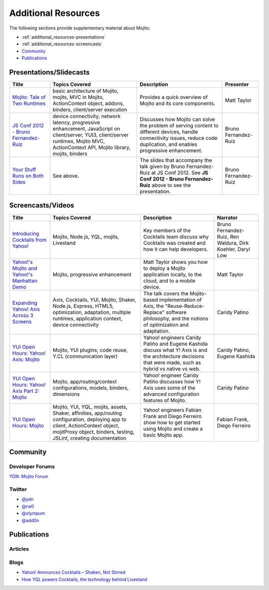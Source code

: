

====================
Additional Resources
====================

The following sections provide supplementary material about Mojito:

- :ref:`additional_resources-presentations`
- :ref:`additional_resources-screencasts`
- `Community`_
- `Publications`_


.. _additional_resources-presentations:

Presentations/Slidecasts
########################

+--------------------------------------------------------+--------------------------------------------------------+--------------------------------------------------------+----------------------+
| Title                                                  | Topics Covered                                         | Description                                            | Presenter            |
+========================================================+========================================================+========================================================+======================+
| `Mojito: Tale of Two Runtimes                          | basic architecture of Mojito, mojits, MVC in           | Provides a quick overview of Mojito and its core       | Matt Taylor          |
| <http://www.slideshare.net/rhyolight/mojito-           | Mojito, ActionContext object, addons, binders,         | components.                                            |                      |
| sl-2011>`_                                             | client/server execution                                |                                                        |                      |
+--------------------------------------------------------+--------------------------------------------------------+--------------------------------------------------------+----------------------+
| `JS Conf 2012 - Bruno Fernandez-Ruiz                   | device connectivity, network latency, progressive      | Discusses how Mojito can solve the problem of serving  | Bruno Fernandez-Ruiz |
| <http://blip.tv/file/6125446>`_                        | enhancement, JavaScript on client/server, YUI3,        | content to different devices, handle connectivity      |                      |
|                                                        | client/server runtimes, Mojito MVC, ActionContext API, | issues, reduce code duplication, and                   |                      |
|                                                        | Mojito library, mojits, binders                        | enables progressive enhancement.                       |                      |
+--------------------------------------------------------+--------------------------------------------------------+--------------------------------------------------------+----------------------+
| `Your Stuff Runs on Both Sides                         | See above.                                             | The slides that accompany the talk given by            | Bruno Fernandez-Ruiz |
| <http://olympum.github.com/decks/2012-your-stuff-runs  |                                                        | Bruno Fernandez-Ruiz at JS Conf 2012. See              |                      |
| -on-both-sides>`_                                      |                                                        | **JS Conf 2012 - Bruno Fernandez-Ruiz** above to       |                      |
|                                                        |                                                        | see the presentation.                                  |                      |
+--------------------------------------------------------+--------------------------------------------------------+--------------------------------------------------------+----------------------+

.. _additional_resources-screencasts:

Screencasts/Videos
##################

+--------------------------------------------------------+--------------------------------------------------------+--------------------------------------------------------+--------------------------------------------------------+
| Title                                                  | Topics Covered                                         | Description                                            | Narrator                                               |
+========================================================+========================================================+========================================================+========================================================+
| `Introducing Cocktails from Yahoo! <http://video.y     | Mojito, Node.js, YQL, mojits, Livestand                | Key members of the Cocktails team discuss why          | Bruno Fernandez-Ruiz, Ren Waldura, Dirk Koehler,       |
| ahoo.com/yahoonet-24189541/yodel-24697328              |                                                        | Cocktails was created and how it can help              | Daryl Low                                              |
| /introducing-cocktails-from-yahoo-27127762.html>`_     |                                                        | developers.                                            |                                                        |
+--------------------------------------------------------+--------------------------------------------------------+--------------------------------------------------------+--------------------------------------------------------+
| `Yahoo!'s Mojito and Yahoo!'s Manhattan Demo <http     | Mojito, progressive                                    | Matt Taylor shows you how to deploy a Mojito           | Matt Taylor                                            |
| ://video.yahoo.com/yahoonet-24189541/yodel-2469732     | enhancement                                            | application locally, to the cloud, and to a mobile     |                                                        |
| 8/cocktails-in-action-27127763.html>`_                 |                                                        | device.                                                |                                                        |
+--------------------------------------------------------+--------------------------------------------------------+--------------------------------------------------------+--------------------------------------------------------+
| `Expanding Yahoo! Axis Across 3 Screens <http://www.yo | Axis, Cocktails, YUI, Mojito, Shaker, Node.js,         | The talk covers the Mojito-based implementation of     | Caridy Patino                                          |
| utube.com/watch?v=oNki-D0lCsM&list=UUTHcgWOTU6gPje1g_U | Express, HTML5, optimization, adaptation, multiple     | Axis, the "Reuse-Reduce-Replace" software philosophy,  |                                                        |
| 29tfQ&index=1&feature=plcp>`_                          | runtimes, application context, device connectivity     | and the notions of optimization and adaptation.        |                                                        |
+--------------------------------------------------------+--------------------------------------------------------+--------------------------------------------------------+--------------------------------------------------------+
| `YUI Open Hours: Yahoo! Axis: Mojito <http://www.youtu | Mojito, YUI plugins,  code reuse,                      | Yahoo! engineers Caridy Patiño and Eugene Kashida      | Caridy Patino, Eugene Kashida                          |
| be.com/watch?v=vIvFbJo1Fj8&list=UUTHcgWOTU6gPje1g_U29t | Y.CL (communication layer)                             | discuss what Y! Axis is and the architecture decisions |                                                        |
| fQ&index=5&feature=plc>`_                              |                                                        | that were made, such as hybrid vs native vs web.       |                                                        |
+--------------------------------------------------------+--------------------------------------------------------+--------------------------------------------------------+--------------------------------------------------------+
| `YUI Open Hours: Yahoo! Axis Part 2: Mojito <http://ww | Mojito, app/routing/context configurations, models,    | Yahoo! engineer Caridy Patiño discusses how Y! Axis    | Caridy Patino                                          |
| w.youtube.com/watch?v=1T5KMozs6Sc&list=UUTHcgWOTU6gPj  | binders, dimensions                                    | uses some of the advanced configuration features of    |                                                        |
| e1g_U29tfQ&index=4&feature=plcp>`_                     |                                                        | Mojito.                                                |                                                        |
+--------------------------------------------------------+--------------------------------------------------------+--------------------------------------------------------+--------------------------------------------------------+
| `YUI Open Hours: Mojito <http://www.youtube.com/watch? | Mojito, YUI, YQL, mojits, assets, Shaker, affinities,  | Yahoo! engineers Fabian Frank and Diego Ferreiro show  | Fabian Frank, Diego Ferreiro                           |
| v=Odn3uXahSfs&list=UUTHcgWOTU6gPje1g_U29tfQ&index=2    | app/routing configuration, deploying app to client,    | how to get started using Mojito and create a basic     |                                                        |
| &feature=plcp>`_                                       | ActionContext object, mojitProxy object, binders,      | Mojito app.                                            |                                                        |
|                                                        | testing, JSLint, creating documentation                |                                                        |                                                        |
+--------------------------------------------------------+--------------------------------------------------------+--------------------------------------------------------+--------------------------------------------------------+




Community
#########

Developer Forums
================

`YDN: Mojito Forum <http://developer.yahoo.com/forum/Sports>`_

Twitter
=======

- `@ydn <https://twitter.com/#!/ydn>`_
- `@rw0 <https://twitter.com/#!/rw0>`_
- `@olympum <https://twitter.com/#!/olympum>`_
- `@add0n <https://twitter.com/#!/add0n>`_



Publications
############

Articles
========

.. raw:: html
	
   <div class="informaltable">
	<table border="1">
	  <colgroup>
		<col>
		<col>
		<col>
		<col>
	  </colgroup>
	  <thead>
		<tr>
		  <th>Title</th>
		  <th>Source</th>
		  <th>Date</th>
		  <th>Author</th>
		</tr>
	  </thead>
	  <tbody>
	    <tr>
		  <td><a class="ulink" href="http://venturebeat.com/2012/04/25/silicon-valley-war-for-the-mobile-web/" target="_top">Silicon Valley’s War for the Mobile Web</a></td>
		  <td><a class="ulink" href="http://venturebeat.com/" target="_top">VentureBeat</a></td>
		  <td>2012-04-25</td>
		  <td><a class="ulink" href="http://jolieodell.com/" target="_top">Jolie O'Dell</a></td>
		</tr>
		<tr>
		  <td><a class="ulink" href="http://www.informationweek.com/news/development/open-source/232800147" target="_top">Yahoo Hopes Mobile Devs Will Guzzle Mojito</a></td>
		  <td><a class="ulink" href="http://www.informationweek.com/" target="_top">InformationWeek</a></td>
		  <td>2012-04-03</td>
		  <td><a class="ulink" href="http://www.informationweek.com/authors/Thomas-Claburn" target="_top">Thomas Claburn</a></td>
		</tr>
		<tr>
		  <td><a class="ulink" href="http://allthingsd.com/20120402/hoping-others-will-drink-the-kool-aid-yahoo-offers-its-mojito-for-free/" target="_top">Hoping Others Will Drink the Kool-Aid, Yahoo Offers its Mojito For Free</a></td>
		  <td><a class="ulink" href="http://allthingsd.com/" target="_top">All Things Digital</a></td>
		  <td>2012-04-02</td>
		  <td><a class="ulink" href="http://allthingsd.com/author/ina/" target="_top">Ina Fried</a></td>
		</tr>
		<tr>
		  <td><a class="ulink" href="http://www.eweek.com/c/a/Application-Development/Yahoo-Open-Sources-Mojito-JavaScript-Framework-557130/" target="_top">Yahoo Open Sources Mojito JavaScript Framework</a></td>
		  <td><a class="ulink" href="http://www.eweek.com/" target="_top">eWeek</a></td>
		  <td>2012-04-02</td>
		  <td><a class="ulink" href="http://www.eweek.com/cp/bio/Darryl-K.-Taft/" target="_top">Darryl K. Taft</a></td>
		</tr>
		<tr>
	      <td><a class="ulink" href="http://gigaom.com/2012/04/02/yahoo-mojito/" target="_top">Yahoo Open Sources Mojito, a Developer Framework for Any Device</a></td>
		  <td><a class="ulink" href="http://gigaom.com/" target="_top">GigaOM</a></td>
		  <td>2012-04-02</td>
		  <td><a class="ulink" href="http://pro.gigaom.com/author/ryanlawler/" target="_top">Ryan Lawler</a></td>
		</tr>

		<tr>
		  <td><a class="ulink" href="http://thenextweb.com/dd/2012/04/02/yahoo-open-sources-javascript-framework-mojito-for-cross-platform-development/" target="_top">Yahoo! Open Sources JavaScript Framework Mojito for Cross-Platform Development</a></td>
		  <td><a class="ulink" href="http://thenextweb.com/" target="_top">The Next Web</a></td>
		  <td>2012-04-02</td>
		  <td<a href="http://thenextweb.com/author/thatdrew/" class="ulink">Drew Olanoff</td>
		</tr>
		<tr>
		  <td><a class="ulink" href="http://venturebeat.com/2012/04/02/yahoo-node-open-source-mojito/" target="_top">Yahoo Dives Deeper Down the Node.js Rabbit Hole With Open-Source Mojito</a></td>
		  <td><a class="ulink" href="http://venturebeat.com/" target="_top">VentureBeat</a></td>
		  <td>2012-04-02</td>
		  <td><a class="ulink" href="http://jolieodell.com/" target="_top">Jolie O'Dell</a></td>
		</tr>
		<tr>
		  <td><a class="ulink" href="http://www.theverge.com/2012/4/2/2920315/yahoo-mojito-web-framework-open-source" target="_top">Yahoo Makes Mojito Web App Tool Open Source</a></td>
		  <td><a class="ulink" href="http://theverge.com/" target="_top">The Verge</a></td>
		  <td>2012-04-02</td>
		  <td<a href="http://about.me/andrewwebster" class="ulink">Andrew Webster</td>
		</tr>
		<tr>
		  <td><a class="ulink" href="http://www.webpronews.com/yahoos-mojito-going-open-source-2012-04" target="_top">Yahoo!’s Mojito Going Open Source</a></td>
		  <td><a class="ulink" href="http://www.webpronews.com/" target="_top">WebProNews</a></td>
		  <td>2012-04-02</td>
		  <td<a href="http://www.webpronews.com/author/zach-walton" class="ulink">Zach Walton</td>
		</tr>	
		<tr>
		  <td><a class="ulink" href="http://www.wired.com/wiredenterprise/2012/04/yahoo-open-sources-mojito/" target="_top">Yahoo Open Sources Its Apple App Store Killer</a></td>
		  <td><a class="ulink" href="http://www.wired.com" target="_top">Wired</a></td>
		  <td>2012-04-02</td>
		  <td<a href="http://www.wired.com/cloudline/members/cademetz/">Cade Metz</td>
		</tr>		  
	    <tr>
	      <td><a class="ulink" href="http://cnet.co/FPVLPT" target="_top">Why ambitious developers need more than just HTML5</a></td>
	       <td><a class="ulink" href="http://news.cnet.com/" target="_top">CNET News</a></td>
	       <td>2012-03-01</td>
	       <td>Bruno Fernandez-Ruiz</td>
	    </tr>
	    <tr>
	      <td><a class="ulink" href="http://bit.ly/co-xco" target="_top">Yahoo Challenges Apple with a Cocktail of Mobile Publishing Tools</a></td>
	      <td><a class="ulink" href="http://www.xconomy.com/" target="_top">Xconomy</a></td>
	      <td>2012-01-26</td>
	      <td><a class="ulink" href="http://www.xconomy.com/author/wroush/" target="_top">Wade Roush</a></td>
	    </tr>
		<tr>
		  <td><a class="ulink" href="http://venturebeat.com/2011/11/09/mobile-web/" target="_top">The Mobile App is Going the Way of the CD-ROM: To the Dustbin of History</a></td>
		  <td><a class="ulink" href="http://venturebeat.com/" target="_top">VentureBeat</a></td>
		  <td>2011-11-09</td>
		  <td><a class="ulink" href="http://jolieodell.com/" target="_top">Jolie O'Dell</a></td>
		</tr>		    
		<tr>
		  <td><a class="ulink" href="http://www.infoq.com/news/2011/11/cocktails-with-mojito-manhattan" target="_top">Yahoo! Cocktails with Mojito JavaScript Framework and Manhattan Cloud</a></td>
		  <td><a class="ulink" href="http://www.infoq.com/" target="_top">InfoQ</a></td>
		  <td>2011-11-08</td>
		  <td><a class="ulink" href="http://www.infoq.com/author/Bienvenido-David-III;jsessionid=682E88EF70DD154CF842A31A47A02327" target="_top">David Bienvenido, III</a></td>
		</tr>	    
		<tr>
		  <td><a class="ulink" href="http://www.eweek.com/c/a/Application-Development/Yahoo-Delivers-Cocktails-for-Web-Developers-834345/" target="_top">Yahoo Delivers &lsquo;Cocktails` for Web Developers</a></td>
		  <td><a class="ulink" href="http://www.eweek.com/" target="_top">eWeek</a></td>
		  <td>2011-11-04</td>
		  <td><a class="ulink" href="http://www.eweek.com/cp/bio/Darryl-K.-Taft/" target="_top">Darryl K. Taft</a></td>
		</tr>
		<tr>
		  <td><a class="ulink" href="http://www.informationweek.com/news/development/web/231902166" target="_top">Yahoo Mixes 'Cocktails' Web Development Frameworks</a></td>
		  <td><a class="ulink" href="http://www.informationweek.com/" target="_top">InformationWeek</a></td>
		  <td>2011-11-03</td>
		  <td><a class="ulink" href="http://www.informationweek.com/authors/1289" target="_top">Thomas Claburn</a></td>
		</tr>
		<tr>
		  <td><a class="ulink" href="http://gigaom.com/cloud/are-yahoo-cocktails-the-answer-for-cross-platform-apps/" target="_top">Are Yahoo Cocktails the Answer for Cross-Platform Apps?</a></td>
		  <td><a class="ulink" href="http://gigaom.com/" target="_top">GigaOM</a></td>
		  <td>2011-11-03</td>
		  <td><a class="ulink" href="http://pro.gigaom.com/author/barbdarrow/" target="_top">Barb Darrow</a></td>
		</tr>
		<tr>
		  <td><a class="ulink" href="http://www.wired.com/wiredenterprise/2011/11/yahoos-manhattan/" target="_top">Yahoo’s ‘Manhattan’ To Rescue Web From the iPad</a></td>
		  <td><a class="ulink" href="http://www.wired.com" target="_top">Wired</a></td>
		  <td>2011-11-02</td>
		  <td<a href="http://www.wired.com/cloudline/members/cademetz/">Cade Metz</td>
		</tr>
	  </tbody>
	</table>
   </div>


Blogs
=====

- `Yahoo! Announces Cocktails – Shaken, Not Stirred <http://developer.yahoo.com/blogs/ydn/posts/2011/11/yahoo-announces-cocktails-%E2%80%93-shaken-not-stirred/>`_
- `How YQL powers Cocktails, the technology behind Livestand <http://developer.yahoo.com/blogs/ydn/posts/2011/11/how-yql-powers-cocktails-the-technology-behind-livestand/>`_


